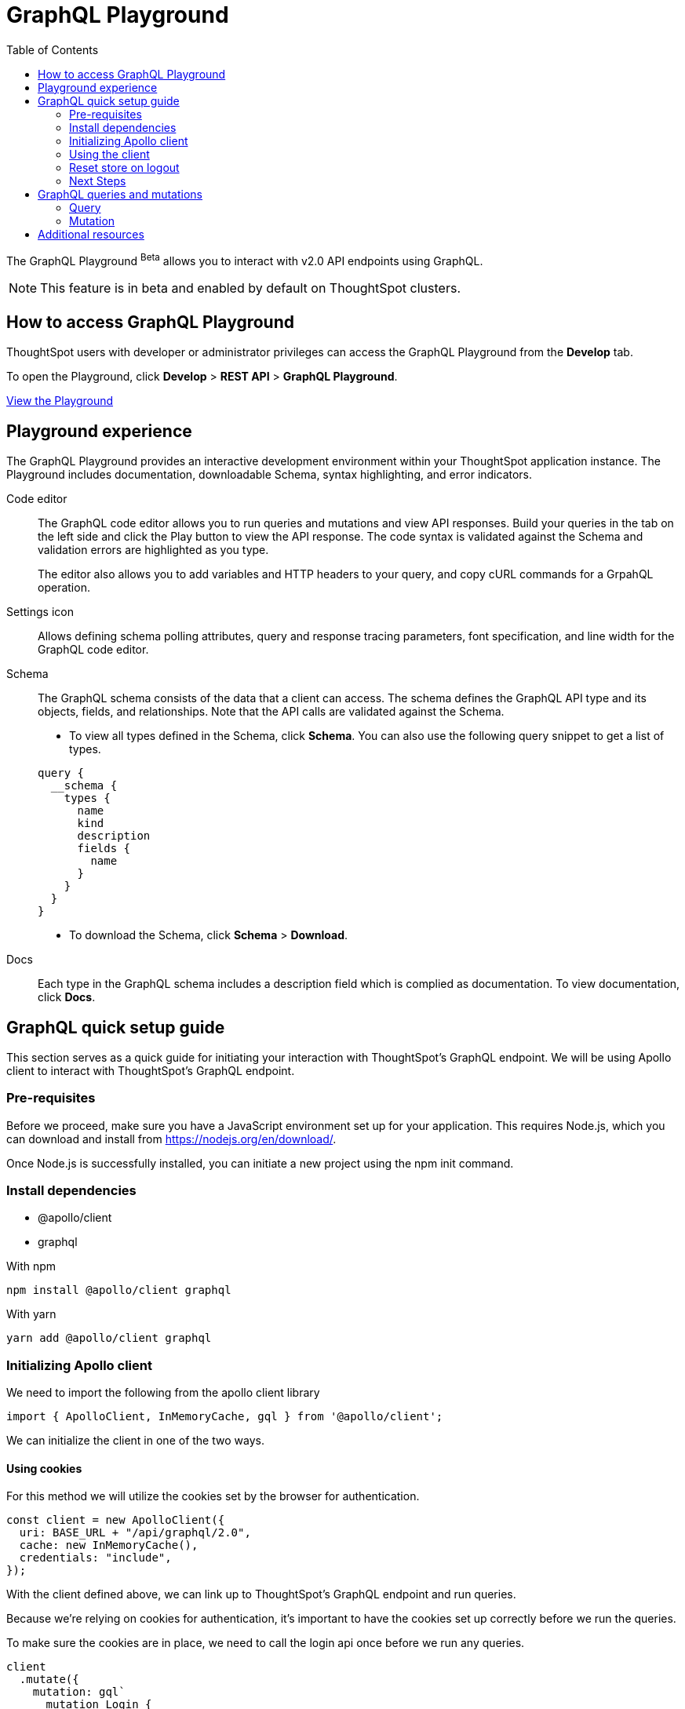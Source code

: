 = GraphQL Playground
:toc: true

:page-title: GraphQL Playground
:page-pageid: graphql-playground
:page-description: ThoughtSpot GraphQL Playground

The GraphQL Playground [beta betaBackground]^Beta^ allows you to interact with v2.0 API endpoints using GraphQL.

[NOTE]
====
This feature is in beta and enabled by default on ThoughtSpot clusters.
====

== How to access GraphQL Playground

ThoughtSpot users with developer or administrator privileges can access the GraphQL Playground from the *Develop* tab.

To open the Playground, click *Develop* > *REST API* > *GraphQL Playground*.

++++
<a href="{{previewPrefix}}/api/graphql/playground" id="preview-in-playground" target="_blank">View the Playground</a>
++++

== Playground experience
The GraphQL Playground provides an interactive development environment within your ThoughtSpot application instance. The Playground includes documentation, downloadable Schema, syntax highlighting, and error indicators.

Code editor::
The GraphQL code editor allows you to run queries and mutations and view API responses. Build your queries in the tab on the left side and click the Play button to view the API response. The code syntax is validated against the Schema and validation errors are highlighted as you type.
+
The editor also allows you to add variables and HTTP headers to your query, and copy cURL commands for a GrpahQL operation.

Settings icon::
Allows defining schema polling attributes, query and response tracing parameters, font specification, and line width for the GraphQL code editor.

Schema::
The GraphQL schema consists of the data that a client can access. The schema defines the GraphQL API type and its objects, fields, and relationships. Note that the API calls are validated against the Schema.
+
* To view all types defined in the Schema, click *Schema*. You can also use the following query snippet to get a list of types.

+
[source,JSON]
----
query {
  __schema {
    types {
      name
      kind
      description
      fields {
        name
      }
    }
  }
}
----

* To download the Schema, click *Schema* > *Download*.

Docs::
Each type in the GraphQL schema includes a description field which is complied as documentation. To view documentation, click *Docs*.

== GraphQL quick setup guide


This section serves as a quick guide for initiating your interaction with ThoughtSpot's GraphQL endpoint.
We will be using Apollo client to interact with ThoughtSpot's GraphQL endpoint.

=== Pre-requisites

Before we proceed, make sure you have a JavaScript environment set up for your application. This requires Node.js, which you can download and install from https://nodejs.org/en/download/.

Once Node.js is successfully installed, you can initiate a new project using the npm init command.

=== Install dependencies

* @apollo/client
* graphql

With npm
[source, shell]
----
npm install @apollo/client graphql
----

With yarn
[source, shell]
----
yarn add @apollo/client graphql
----

=== Initializing Apollo client


We need to import the following from the apollo client library

[source, javascript]
----
import { ApolloClient, InMemoryCache, gql } from '@apollo/client';
----

We can initialize the client in one of the two ways.

==== Using cookies

For this method we will utilize the cookies set by the browser for authentication.

[source, javascript]
----
const client = new ApolloClient({
  uri: BASE_URL + "/api/graphql/2.0",
  cache: new InMemoryCache(),
  credentials: "include",
});
----

With the client defined above, we can link up to ThoughtSpot's GraphQL endpoint and run queries.

Because we're relying on cookies for authentication, it's important to have the cookies set up correctly before we run the queries.

To make sure the cookies are in place, we need to call the login api once before we run any queries.

[source, javascript]
----
client
  .mutate({
    mutation: gql`
      mutation Login {
        login(username: "<YOUR_USERNAME>", password: "<YOUR_PASSWORD>")
      }
    `,
  })
  .then((result) => console.log(result))
  .catch((err) => console.log(err));
----

NOTE : You can also use your cluster's secret key here for authentication.

==== Cookieless authentication

For this method we need to generate the full access token and use it for authentication.

let us first create a function to get a fill access token 
[source, javascript]
----
const getToken = async () => {
  const fullAccessRes = await fetch(
    BASE_URL + "/api/rest/2.0/auth/token/full",
    {
      method: "POST",
      headers: {
        "Content-Type": "application/json",
      },
      body: JSON.stringify({ username: "tsadmin", password: "admin" }),
    }
  );
  const fullAccessData = await fullAccessRes.json();
  return fullAccessData.token;
};
----

Using this function we can setup our client as follows

Along with the imported functions above we also need the setContext from the apollo client library

[source, javascript]
----
import { setContext } from "@apollo/client/link/context";
----

[source, javascript]
----
const authLink = setContext(async (_, { headers }) => {
  // get the authentication token
  const token = await getToken();
  // return the headers to the context so httpLink can read them
  return {
    headers: {
      ...headers,
      authorization: token ? `Bearer ${token}` : "",
    },
  };
});

// httpLink is the link to the graphql endpoint
const httpLink = createHttpLink({
  uri: BASE_URL + "/api/graphql/2.0"
});
----

Now we can initialize the client as follows

[source, javascript]
----
const client = new ApolloClient({
  link: authLink.concat(httpLink),
  cache: new InMemoryCache(),
});
----

=== Using the client

Once the client is setup we can use it to run queries.

[source, javascript]
----
client
  .query({
    query: gql`
      query GetCurrentUserInfo {
        getCurrentUserInfo {
          id
          name
        }
      }
    `,
  })
  .then((result) => console.log(result))
  .catch((err) => console.log(err));
----


=== Reset store on logout

Apollo caches our requests so we should ideally reset the store on logout.

[source, javascript]
----
client.resetStore()
----

To learn more about reset store : https://www.apollographql.com/docs/react/networking/authentication/#reset-store-on-logout


=== Next Steps

Above we have setup an basic client to interact with ThoughtSpot's GraphQL endpoint.

You can integrate the above with React application as well , to learn more about it :  https://www.apollographql.com/docs/react


== GraphQL queries and mutations
The GraphQL Playground supports `query` and `mutation` operations. Both these types of operations consist of multiline JSON. You can also use copy Curl commands from an API request.

[NOTE]
----
The GraphQL clients must have a valid authorization token and user privileges to run query and mutation operations.
----

=== Query
A query operation is similar to a `GET` request that retrieves data in REST API. To fetch objects, data, and other details, you can run  `query` operations.
A `query` must include the JSON object and all its sub-fields. For example, to get the details of a Liveboard, you must specify the Liveboard GUID in `fetchLiveboardData` and include the sub-fields.

////
If you try to return a field that is not a scalar, schema validation returns an error.
////

[source,JSON]
----
query fetchLiveboardData {
  fetchLiveboardData(metadata_identifier:"d084c256-e284-4fc4-b80c-111cb606449a") {
    metadata_id
    metadata_name
    contents{
      column_names
    }
  }
}
----

If the request is valid, the endpoint returns the Liveboard data as shown in the example here:

[source,json]
----
{
  "data": {
    "fetchLiveboardData": {
      "metadata_id": "d084c256-e284-4fc4-b80c-111cb606449a",
      "metadata_name": "(Sample) Sales Performance",
      "contents": [
        {
          "column_names": [
            "store",
            "Total sales"
          ]
        },
        {
          "column_names": [
            "item type",
            "Month(date)",
            "Total sales"
          ]
        },
        {
          "column_names": [
            "item type",
            "Total sales"
          ]
        },
        {
          "column_names": [
            "item type",
            "Total sales"
          ]
        },
        {
          "column_names": [
            "product",
            "Total sales"
          ]
        },
        {
          "column_names": [
            "product",
            "Total quantity purchased"
          ]
        },
        {
          "column_names": [
            "state",
            "Total sales"
          ]
        },
        {
          "column_names": [
            "item type",
            "Month(date)",
            "Total quantity purchased"
          ]
        }
      ]
    }
  }
}
----

=== Mutation
A `mutation` operation creates, updates, or deletes a data object or its properties. It operates like the `POST` `PUT` or `DELETE` requests in REST API.

A `mutation` request must include the following properties:

* Mutation name
* Input properties of the mutable object
* Object properties to return from the server

The following example shows the mutation code snippet for creating a user:

[source,JSON]
----
mutation {
  createUser(name:"tsUser123", display_name:"tsUser123", password:"wiuefiouhwef@8213", email:"testUser@thoughtspot.com"){
   id,
    name
  }
}
----
If the mutation request is successful, the GraphQL endpoint returns the following data in response:

[source,JSON]
----
{
  "data": {
    "createUser": {
      "id": "7f2b481c-256e-46fd-80a2-a23d251714e8",
      "name": "tsUser123"
    }
  }
}
----

== Additional resources

For detailed information about GraphQL operations and terminology, see link:https://graphql.org/learn/[GraphQL Documentation, window=_blank].
